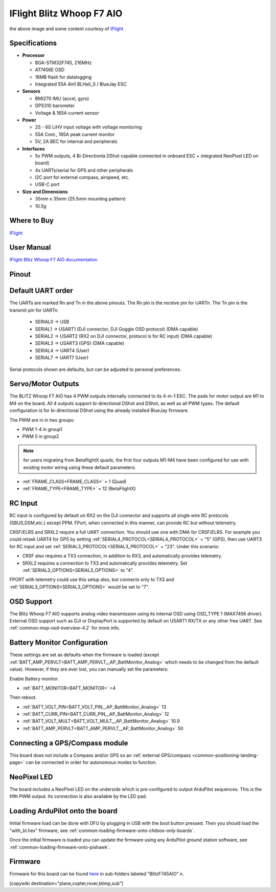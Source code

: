.. _common-iflight-blitzf7AIO:

==========================
IFlight Blitz Whoop F7 AIO
==========================

.. image:: ../../../images/iflight_blitzf7AIO.png
    :target: ../_images/iflight_blitzf7AIO.png
    :width: 450px

the above image and some content courtesy of `IFlight <https://shop.iflight-rc.com/>`__

Specifications
==============

-  **Processor**

   -  BGA-STM32F745, 216MHz
   -  AT7456E OSD
   -  16MB flash for datalogging
   -  Integrated 55A 4in1 BLHeli_S / BlueJay ESC

-  **Sensors**

   -  BMI270 IMU (accel, gyro)
   -  DPS310 barometer
   -  Voltage & 165A current sensor


-  **Power**

   -  2S - 6S LiHV input voltage with voltage monitoring
   -  55A Cont., 165A peak current monitor
   -  5V, 2A BEC for internal and peripherals

-  **Interfaces**

   -  5x PWM outputs, 4 Bi-Directionla DShot capable connected in onboard ESC + integrated NeoPixel LED on board(
   -  4x UARTs/serial for GPS and other peripherals
   -  I2C port for external compass, airspeed, etc.
   -  USB-C port


-  **Size and Dimensions**

   - 35mm x 35mm  (25.5mm mounting pattern)
   - 10.5g

Where to Buy
============

`IFlight <https://shop.iflight-rc.com/BLITZ-Whoop-F7-AIO-Pro1927>`__

User Manual
===========

`IFlight Blitz Whoop F7 AIO documentation <https://shop.iflight-rc.com/index.php?route=product/product/download&download_id=241>`__

Pinout
======

.. image:: ../../../images/iflight_blitzf7AIO_wiring.png
    :target: ../_images/iflight_blitzf7AIO_wiring.png


Default UART order
==================

The UARTs are marked Rn and Tn in the above pinouts. The Rn pin is the
receive pin for UARTn. The Tn pin is the transmit pin for UARTn.

 - SERIAL0 -> USB
 - SERIAL1 -> USART1 (DJI connector, DJI Goggle OSD protocol) (DMA capable)
 - SERIAL2 -> USART2 (RX2 on DJI connector, protocol is for RC input) (DMA capable)
 - SERIAL3 -> USART3 (GPS) (DMA capable)
 - SERIAL4 -> UART4 (User)
 - SERIAL7 -> UART7 (User)

Serial protocols shown are defaults, but can be adjusted to personal preferences.

Servo/Motor Outputs
===================

The BLITZ Whoop F7 AIO has 4 PWM outputs internally connected to its 4-in-1 ESC. The pads for motor output are M1 to M4 on the board. All 4 outputs support bi-directional DShot and DShot, as well as all PWM types. The default configuration is for bi-directional DShot using the already installed BlueJay firmware.

The PWM are in in two groups:

- PWM 1-4 in group1
- PWM 5 in group2

.. note:: for users migrating from BetaflightX quads, the first four outputs M1-M4 have been configured for use with existing motor wiring using these default parameters:

- :ref:`FRAME_CLASS<FRAME_CLASS>` = 1 (Quad)
- :ref:`FRAME_TYPE<FRAME_TYPE>` = 12 (BetaFlightX) 


RC Input
========

RC input is configured by default on RX2 on the DJI connector and supports all single wire RC protocols (SBUS,DSM,etc.) except PPM. FPort, when connected in this manner, can provide RC but without telemetry. 

CRSF/ELRS and SRXL2  require a full UART connection. You should use one with DMA for CRSF/ELRS. For example you could retask UART4 for GPS by setting :ref:`SERIAL4_PROTOCOL<SERIAL4_PROTOCOL>` = "5" (GPS), then use UART3 for RC input and set :ref:`SERIAL3_PROTOCOL<SERIAL3_PROTOCOL>` = "23". Under this scenario:

- CRSF also requires a TX3 connection, in addition to RX3, and automatically provides telemetry.

- SRXL2 requires a connection to TX3 and automatically provides telemetry.  Set :ref:`SERIAL3_OPTIONS<SERIAL3_OPTIONS>` to "4".

FPORT with telemetry could use this setup also, but connects only to TX3 and :ref:`SERIAL3_OPTIONS<SERIAL3_OPTIONS>` would be set to "7".

OSD Support
===========

The Blitz Whoop F7 AIO supports analog video transmission using its internal OSD using OSD_TYPE 1 (MAX7456 driver). External OSD support such as DJI or DisplayPort is supported by default on USART1 RX/TX or any other free UART. See :ref:`common-msp-osd-overview-4.2` for more info.

Battery Monitor Configuration
=============================
These settings are set as defaults when the firmware is loaded (except :ref:`BATT_AMP_PERVLT<BATT_AMP_PERVLT__AP_BattMonitor_Analog>` which needs to be changed from the default value). However, if they are ever lost, you can manually set the parameters:

Enable Battery monitor.

- :ref:`BATT_MONITOR<BATT_MONITOR>` =4

Then reboot.

-  :ref:`BATT_VOLT_PIN<BATT_VOLT_PIN__AP_BattMonitor_Analog>` 13
- :ref:`BATT_CURR_PIN<BATT_CURR_PIN__AP_BattMonitor_Analog>` 12
- :ref:`BATT_VOLT_MULT<BATT_VOLT_MULT__AP_BattMonitor_Analog>` 10.9
- :ref:`BATT_AMP_PERVLT<BATT_AMP_PERVLT__AP_BattMonitor_Analog>` 50

Connecting a GPS/Compass module
===============================

This board does not include a Compass and/or GPS so an :ref:`external GPS/compass <common-positioning-landing-page>` can be connected in order for autonomous modes to function.

NeoPixel LED
============

The board includes a NeoPixel LED on the underside which is pre-configured to output ArduPilot sequences. This is the fifth PWM output. Its connection is also available by the LED pad.

Loading ArduPilot onto the board
================================

Initial firmware load can be done with DFU by plugging in USB with the
boot button pressed. Then you should load the "with_bl.hex"
firmware, see :ref:`common-loading-firmware-onto-chibios-only-boards`.

Once the initial firmware is loaded you can update the firmware using
any ArduPilot ground station software, see :ref:`common-loading-firmware-onto-pixhawk`.

Firmware
========

Firmware for this board can be found `here <https://firmware.ardupilot.org>`_ in  sub-folders labeled
"BlitzF745AIO" n.


[copywiki destination="plane,copter,rover,blimp,sub"]

